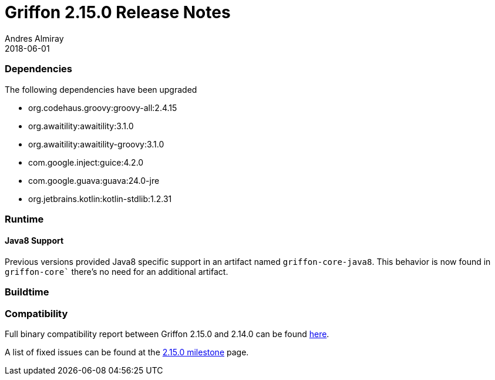 = Griffon 2.15.0 Release Notes
Andres Almiray
2018-06-01
:jbake-type: post
:jbake-status: published
:category: releasenotes
:idprefix:
:linkattrs:
:path-griffon-core: /guide/2.15.0/api/griffon/core

=== Dependencies
The following dependencies have been upgraded

 * org.codehaus.groovy:groovy-all:2.4.15
 * org.awaitility:awaitility:3.1.0
 * org.awaitility:awaitility-groovy:3.1.0
 * com.google.inject:guice:4.2.0
 * com.google.guava:guava:24.0-jre
 * org.jetbrains.kotlin:kotlin-stdlib:1.2.31

=== Runtime

==== Java8 Support

Previous versions provided Java8 specific support in an artifact named `griffon-core-java8`. This
behavior is now found in `griffon-core`` there's no need for an additional artifact.

=== Buildtime

=== Compatibility

Full binary compatibility report between Griffon 2.15.0 and 2.14.0 can be found
link:../reports/2.15.0/compatibility-report.html[here].

A list of fixed issues can be found at the
link:https://github.com/griffon/griffon/issues?q=milestone%3A2.15.0+is%3Aclosed[2.15.0 milestone] page.
